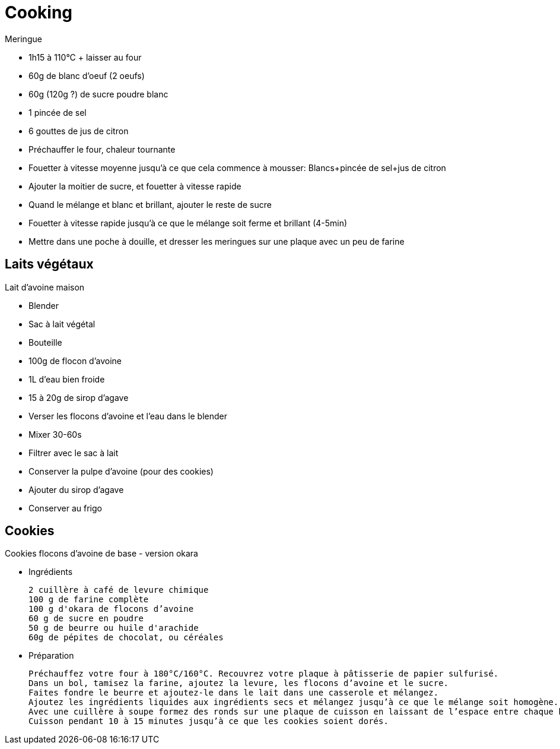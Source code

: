 = Cooking

.Meringue
* 1h15 à 110°C + laisser au four
* 60g de blanc d'oeuf (2 oeufs)
* 60g (120g ?) de sucre poudre blanc
* 1 pincée de sel
* 6 gouttes de jus de citron

* Préchauffer le four, chaleur tournante
* Fouetter à vitesse moyenne jusqu'à ce que cela commence à mousser: Blancs+pincée de sel+jus de citron
* Ajouter la moitier de sucre, et fouetter à vitesse rapide
* Quand le mélange et blanc et brillant, ajouter le reste de sucre
* Fouetter à vitesse rapide jusqu'à ce que le mélange soit ferme et brillant (4-5min)
* Mettre dans une poche à douille, et dresser les meringues sur une plaque avec un peu de farine


== Laits végétaux


.Lait d'avoine maison
* Blender
* Sac à lait végétal
* Bouteille
* 100g de flocon d'avoine
* 1L d'eau bien froide
* 15 à 20g de sirop d'agave

* Verser les flocons d'avoine et l'eau dans le blender
* Mixer 30-60s
* Filtrer avec le sac à lait
* Conserver la pulpe d'avoine (pour des cookies)
* Ajouter du sirop d'agave
* Conserver au frigo

== Cookies

.Cookies flocons d’avoine de base - version okara
* Ingrédients

    2 cuillère à café de levure chimique
    100 g de farine complète
    100 g d'okara de flocons d’avoine
    60 g de sucre en poudre
    50 g de beurre ou huile d'arachide
    60g de pépites de chocolat, ou céréales

* Préparation

    Préchauffez votre four à 180°C/160°C. Recouvrez votre plaque à pâtisserie de papier sulfurisé.
    Dans un bol, tamisez la farine, ajoutez la levure, les flocons d’avoine et le sucre.
    Faites fondre le beurre et ajoutez-le dans le lait dans une casserole et mélangez.
    Ajoutez les ingrédients liquides aux ingrédients secs et mélangez jusqu’à ce que le mélange soit homogène.
    Avec une cuillère à soupe formez des ronds sur une plaque de cuisson en laissant de l’espace entre chaque biscuit.
    Cuisson pendant 10 à 15 minutes jusqu’à ce que les cookies soient dorés.

